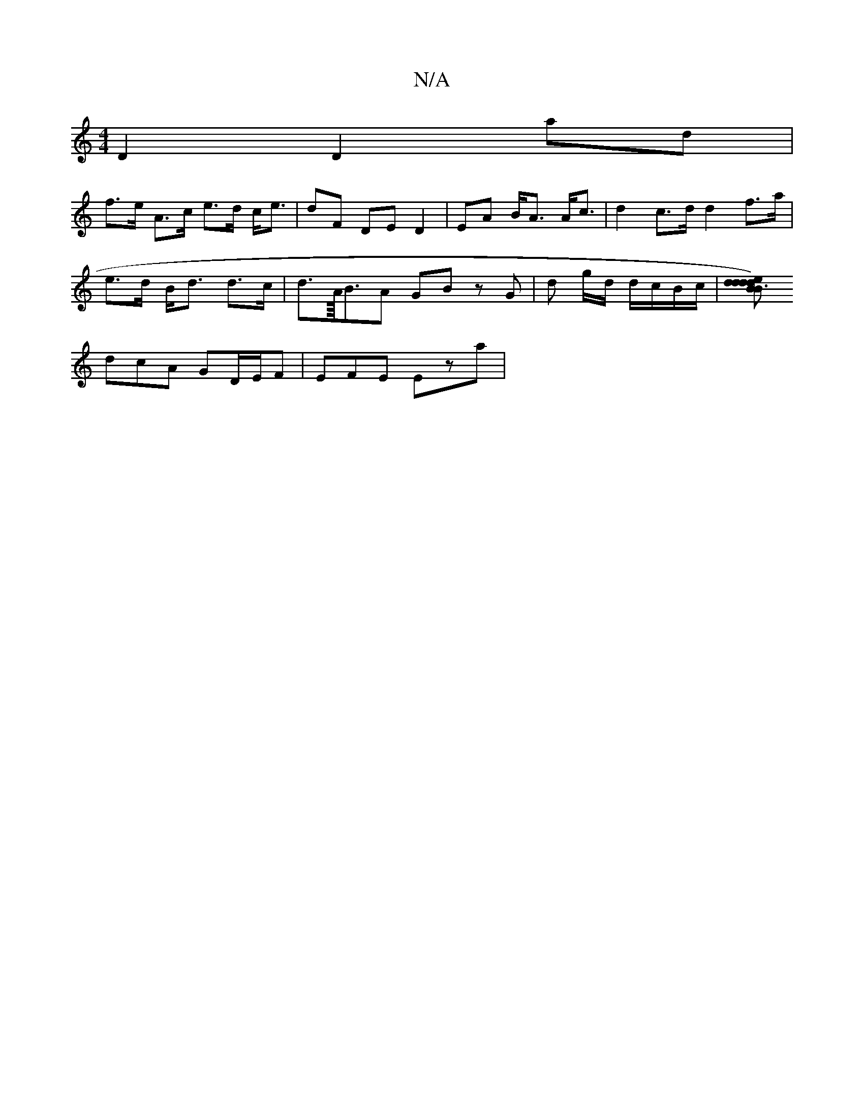 X:1
T:N/A
M:4/4
R:N/A
K:Cmajor
D2 D2 ad |
f>e A>c e>d c<e | dF DE D2 | EA B<A A<c | d2 c>d d2 f>a|
e>d B<d d>c | d>A/<BA GB z G | d g/d/ d/c/B/c/ |[dB2B3d2)d e2d|geg edc|c2A ce/e/A|
dcA GD/E/F|EFE Eza|[M:4/4cdB2B(c){d<e .f/|e>d BA 